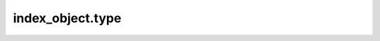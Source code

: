 .. _box_index-type:

===============================================================================
index_object.type
===============================================================================

.. class:: index_object

    .. data:: type

        Index type, 'TREE' or 'HASH' or 'BITSET' or 'RTREE'.

